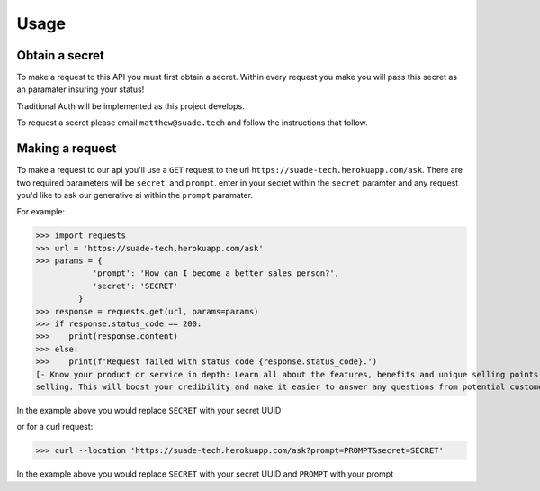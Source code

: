 Usage
=====

.. _api-secret:

Obtain a secret
------------

To make a request to this API you must first obtain a secret. Within every request you make
you will pass this secret as an paramater insuring your status!

Traditional Auth will be implemented as this project develops.

To request a secret please email ``matthew@suade.tech`` and follow the instructions that follow.


Making a request
----------------

To make a request to our api you'll use a ``GET`` request to the url ``https://suade-tech.herokuapp.com/ask``.
There are two required parameters will be ``secret``, and ``prompt``. enter in your secret within the ``secret`` 
paramter and any request you'd like to ask our generative ai within the ``prompt`` paramater.

For example:

>>> import requests
>>> url = 'https://suade-tech.herokuapp.com/ask'
>>> params = {
            'prompt': 'How can I become a better sales person?',
            'secret': 'SECRET'
         }
>>> response = requests.get(url, params=params)
>>> if response.status_code == 200:
>>>    print(response.content)
>>> else:
>>>    print(f'Request failed with status code {response.status_code}.')
[- Know your product or service in depth: Learn all about the features, benefits and unique selling points of what you're
selling. This will boost your credibility and make it easier to answer any questions from potential customers....]

In the example above you would replace ``SECRET`` with your secret UUID

or for a curl request:

>>> curl --location 'https://suade-tech.herokuapp.com/ask?prompt=PROMPT&secret=SECRET'

In the example above you would replace ``SECRET`` with your secret UUID and ``PROMPT`` with your prompt
